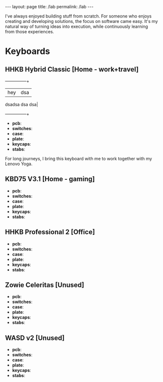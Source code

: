 #+BEGIN_EXPORT html
---
layout: page
title: /lab
permalink: /lab
---
#+END_EXPORT

#+BEGIN_explanation
I've always enjoyed building stuff from scratch. For someone who enjoys creating and developing solutions, the focus on software came easy. It's my natural way of turning ideas into execution, while continuously learning from those experiences.
#+END_explanation

* Keyboards
**  HHKB Hybrid Classic [Home - work+travel]
#+BEGIN_explanation
[[./assets/keebs/hhkb-hybrid.png]]
#+END_explanation
+--------+--------+
| hey| dsa
dsadsa
dsa
dsa|
+--------+--------+
- **pcb**:
- **switches**:
- **case**:
- **plate**:
- **keycaps**:
- **stabs**:

For long journeys, I bring this keyboard with me to work together with my Lenovo Yoga.
**  KBD75 V3.1 [Home - gaming]
#+BEGIN_explanation
[[./assets/keebs/kbd75.png]]
#+END_explanation
- **pcb**:
- **switches**:
- **case**:
- **plate**:
- **keycaps**:
- **stabs**:
**  HHKB Professional 2 [Office]
#+BEGIN_explanation
[[./assets/keebs/hhkb-pro2.png]]
#+END_explanation
- **pcb**:
- **switches**:
- **case**:
- **plate**:
- **keycaps**:
- **stabs**:
**  Zowie Celeritas [Unused]
#+BEGIN_explanation
[[./assets/keebs/celeritas.png]]
#+END_explanation
- **pcb**:
- **switches**:
- **case**:
- **plate**:
- **keycaps**:
- **stabs**:
**  WASD v2 [Unused]
#+BEGIN_explanation
[[./assets/keebs/wasd.png]]
#+END_explanation
- **pcb**:
- **switches**:
- **case**:
- **plate**:
- **keycaps**:
- **stabs**:
